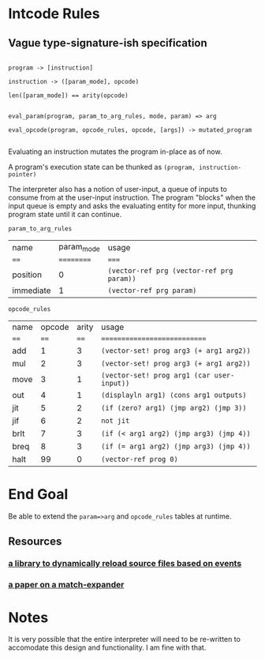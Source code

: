 * Intcode Rules

**  Vague type-signature-ish specification

#+BEGIN_SRC

program -> [instruction]

instruction -> ([param_mode], opcode)

len([param_mode]) == arity(opcode)


eval_param(program, param_to_arg_rules, mode, param) => arg

eval_opcode(program, opcode_rules, opcode, [args]) -> mutated_program

#+END_SRC


Evaluating an instruction mutates the program in-place as of now.

A program's execution state can be thunked as ~(program, instruction-pointer)~

The interpreter also has a notion of user-input, a queue of inputs to consume from at the user-input instruction. The program "blocks" when the input queue is empty and asks the evaluating entity for more input, thunking program state until it can continue.

~param_to_arg_rules~
| name      | param_mode | usage                                     |
| ====      | ========== | =====                                     |
| position  |          0 | ~(vector-ref prg (vector-ref prg param))~ |
| immediate |          1 | ~(vector-ref prg param)~                  |


~opcode_rules~
| name | opcode | arity | usage                                      |
| ==== |   ==== |  ==== | ============================               |
| add  |      1 |     3 | ~(vector-set! prog arg3 (+ arg1 arg2))~    |
| mul  |      2 |     3 | ~(vector-set! prog arg3 (+ arg1 arg2))~    |
| move |      3 |     1 | ~(vector-set! prog arg1 (car user-input))~ |
| out  |      4 |     1 | ~(displayln arg1) (cons arg1 outputs)~     |
| jit  |      5 |     2 | ~(if (zero? arg1) (jmp arg2) (jmp 3))~     |
| jif  |      6 |     2 | ~not jit~                                  |
| brlt |      7 |     3 | ~(if (< arg1 arg2) (jmp arg3) (jmp 4))~    |
| breq |      8 |     3 | ~(if (= arg1 arg2) (jmp arg3) (jmp 4))~    |
| halt |     99 |     0 | ~(vector-ref prog 0)~                      |


* End Goal
Be able to extend the ~param=>arg~ and ~opcode_rules~ tables at runtime.

** Resources
*** [[https://github.com/tonyg/racket-reloadable][a library to dynamically reload source files based on events]]
*** [[http://www.ccs.neu.edu/home/samth/match-ifl-full.pdf][a paper on a match-expander]]
    

* Notes
It is very possible that the entire interpreter will need to be re-written to accomodate this design and functionality. I am fine with that.
